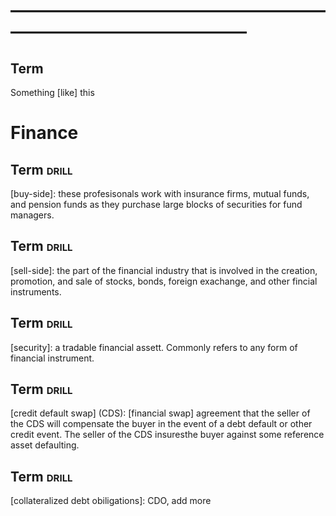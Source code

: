 # -*- mode: org; coding: utf-8 -*-
#+STARTUP: overview
* -----------------------------------------------------------------------------------------------
** Term
#  :drill:
  :PROPERTIES:
  :END:
Something [like] this
* Finance
** Term 							      :drill:
  :PROPERTIES:
  :END:
[buy-side]: these profesisonals work with insurance firms, mutual funds, and
pension funds as they purchase large blocks of securities for fund managers.
** Term 							      :drill:
  :PROPERTIES:
  :END:
[sell-side]: the part of the financial industry that is involved in the
creation, promotion, and sale of stocks, bonds, foreign exachange, and other
fincial instruments.
** Term 							      :drill:
  :PROPERTIES:
  :END:
[security]: a tradable financial assett. Commonly refers to any form of
financial instrument.
** Term 							      :drill:
  :PROPERTIES:
  :END:
[credit default swap] (CDS): [financial swap] agreement that the seller of the
CDS will compensate the buyer in the event of a debt default or other credit
event. The seller of the CDS insuresthe buyer against some reference asset
defaulting.
** Term 							      :drill:
  :PROPERTIES:
  :END:
[collateralized debt obiligations]: CDO, add more
